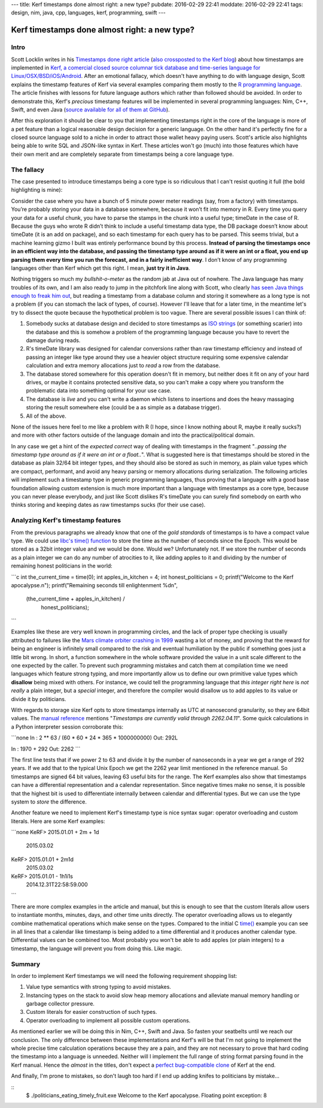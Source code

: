 ---
title: Kerf timestamps done almost right: a new type?
pubdate: 2016-02-29 22:41
moddate: 2016-02-29 22:41
tags: design, nim, java, cpp, languages, kerf, programming, swift
---

Kerf timestamps done almost right: a new type?
==============================================

Intro
-----

Scott Locklin writes in his `Timestamps done right article
<https://scottlocklin.wordpress.com/2016/01/19/timestamps-done-right/>`_ (`also
crossposted to the Kerf blog
<https://getkerf.wordpress.com/2016/01/19/timestamps-done-right/>`_) about how
timestamps are implemented in `Kerf, a comercial closed source columnar tick
database and time-series language for Linux/OSX/BSD/iOS/Android
<https://github.com/kevinlawler/kerf>`_.  After an emotional fallacy, which
doesn't have anything to do with language design, Scott explains the timestamp
features of Kerf via several examples comparing them mostly to the `R
programming language <https://www.r-project.org>`_.  The article finishes with
lessons for future language authors which rather than followed should be
avoided. In order to demonstrate this, Kerf's *precious* timestamp features
will be implemented in several programming languages: Nim, C++, Swift, and even
Java (`source available for all of them at GitHub
<https://github.com/gradha/kerf_timestamps_done_almost_right>`_).

After this exploration it should be clear to you that implementing timestamps
right in the core of the language is more of a pet feature than a logical
reasonable design decision for a generic language. On the other hand it's
perfectly fine for a closed source language sold to a niche in order to attract
those wallet heavy paying users. Scott's article also highlights being able to
write SQL and JSON-like syntax in Kerf.  These articles won't go (much) into
those features which have their own merit and are completely separate from
timestamps being a core language type.

.. raw:: html

    <br clear="right"><center>
    <a href="http://www.castlegeekskull.com/2011/09/list-of-star-wars-episode-iv-new-hope.html"><img
        src="../../../i/kerf_language_wars.jpg"
        alt="Language wars, timestamps: a new hope"
        style="width:100%;max-width:750px" align="center"
        hspace="8pt" vspace="8pt"></a>
    </center>


The fallacy
-----------

The case presented to introduce timestamps being a core type is so ridiculous
that I can't resist quoting it full (the bold highlighting is mine):

.. raw:: html
    <blockquote><em>

Consider the case where you have a bunch of 5 minute power meter readings
(say, from a factory) with timestamps. You’re probably storing your data in
a database somewhere, because it won’t fit into memory in R. Every time you
query your data for a useful chunk, you have to parse the stamps in the
chunk into a useful type; timeDate in the case of R. Because the guys who
wrote R didn’t think to include a useful timestamp data type, the DB
package doesn’t know about timeDate (it is an add on package), and so each
timestamp for each query has to be parsed. This seems trivial, but a
machine learning gizmo I built was entirely performance bound by this
process. **Instead of parsing the timestamps once in an efficient way into
the database, and passing the timestamp type around as if it were an int or
a float, you end up parsing them every time you run the forecast, and in a
fairly inefficient way**. I don’t know of any programming languages other
than Kerf which get this right. I mean, **just try it in Java**.

.. raw:: html
    </em></blockquote>

Nothing triggers so much my *bullshit-o-meter* as the random jab at Java out of
nowhere. The Java language has many troubles of its own, and I am also ready to
jump in the pitchfork line along with Scott, who clearly `has seen Java things
enough to freak him out <https://www.youtube.com/watch?v=ZTzA_xesrL8>`_, but
reading a timestamp from a database column and storing it somewhere as a long
type is not a problem (if you can stomach the lack of types, of course).
However I'll leave that for a later time, in the meantime let's try to dissect
the quote because the hypothetical problem is too vague.  There are several
possible issues I can think of:

1. Somebody sucks at database design and decided to store timestamps as `ISO
   strings <https://en.wikipedia.org/wiki/ISO_8601>`_ (or something scarier)
   into the database and this is somehow a problem of the programming language
   because you have to revert the damage during reads.
2. R's timeDate library was designed for calendar conversions rather than raw
   timestamp efficiency and instead of passing an integer like type around they
   use a heavier object structure requiring some expensive calendar calculation
   and extra memory allocations just to *read* a row from the database.
3. The database stored somewhere for this operation doesn't fit in memory, but
   neither does it fit on any of your hard drives, or maybe it contains
   protected sensitive data, so you can't make a copy where you transform the
   problematic data into something optimal for your use case.
4. The database is *live* and you can't write a daemon which listens to
   insertions and does the heavy massaging storing the result somewhere else
   (could be a as simple as a database trigger).
5. All of the above.

None of the issues here feel to me like a problem with R (I hope, since I know
nothing about R, maybe it really sucks?) and more with other factors outside of
the language domain and into the practical/political domain.

In any case we get a hint of the *expected correct* way of dealing with
timestamps in the fragment "*..passing the timestamp type around as if it were
an int or a float..*". What is suggested here is that timestamps should be
stored in the database as plain 32/64 bit integer types, and they should also
be stored as such in memory, as plain value types which are compact,
performant, and avoid any heavy parsing or memory allocations during
serialization.  The following articles will implement such a timestamp type in
generic programming languages, thus proving that a language with a good base
foundation allowing custom extension is much more important than a language
with timestamps as a core type, because you can never please everybody, and
just like Scott dislikes R's timeDate you can surely find somebody on earth who
thinks storing and keeping dates as raw timestamps sucks (for their use case).


Analyzing Kerf's timestamp features
-----------------------------------

.. raw:: html
    <a href="http://www.all-idol.com/1609"><img
        src="../../../i/kerf_analwhat.jpg"
        alt="Analwhat?"
        style="width:100%;max-width:600px" align="right"
        hspace="8pt" vspace="8pt"></a>

From the previous paragraphs we already know that one of the *gold standards*
of timestamps is to have a compact value type. We could use `libc's time()
function <http://linux.die.net/man/2/time>`_ to store the time as the number of
seconds since the Epoch. This would be stored as a 32bit integer value and we
would be done. Would we? Unfortunately not. If we store the number of seconds
as a plain integer we can do any number of atrocities to it, like adding apples
to it and dividing by the number of remaining honest politicians in the world:

```c
int the_current_time = time(0);
int apples_in_kitchen = 4;
int honest_politicians = 0;
printf("Welcome to the Kerf apocalypse.\n");
printf("Remaining seconds till enlightenment %d\n",
    (the_current_time + apples_in_kitchen) /
        honest_politicians);
```

Examples like these are very well known in programming circles, and the lack of
proper type checking is usually attributed to failures like the `Mars climate
orbiter crashing in 1999
<https://en.wikipedia.org/wiki/Mars_Climate_Orbiter#Cause_of_failure>`_ wasting
a lot of money, and proving that the reward for being an engineer is infinitely
small compared to the risk and eventual humiliation by the public if something
goes just a little bit wrong. In short, a function somewhere in the whole
software provided the value in a unit scale different to the one expected by
the caller. To prevent such programming mistakes and catch them at compilation
time we need languages which feature strong typing, and more importantly allow
us to define our own primitive value types which **disallow** being mixed with
others. For instance, we could tell the programming language that *this integer
right here* is *not really* a plain integer, but a *special* integer, and
therefore the compiler would disallow us to add apples to its value or divide
it by politicians.

With regards to storage size Kerf opts to store timestamps internally as UTC at
nanosecond granularity, so they are 64bit values. The `manual reference
<https://github.com/kevinlawler/kerf/tree/master/manual>`_ mentions
"*Timestamps are currently valid through 2262.04.11*". Some quick calculations in a Python interpreter session corroborate this:

```none
In : 2 ** 63 / (60 * 60 * 24 * 365 * 1000000000)
Out: 292L

In : 1970 + 292
Out: 2262
```

The first line tests that if we power 2 to 63 and divide it by the number of
nanoseconds in a year we get a range of 292 years. If we add that to the
typical Unix Epoch we get the 2262 year limit mentioned in the reference
manual.  So timestamps are signed 64 bit values, leaving 63 useful bits for the
range.  The Kerf examples also show that timestamps can have a differential
representation and a calendar representation. Since negative times make no
sense, it is possible that the highest bit is used to differentiate internally
between calendar and differential types. But we can use the type system to
*store* the difference.

Another feature we need to implement Kerf's timestamp type is nice syntax
sugar: operator overloading and custom literals. Here are some Kerf examples:

```none
KeRF> 2015.01.01 + 2m + 1d
  2015.03.02
KeRF> 2015.01.01 + 2m1d
  2015.03.02
KeRF> 2015.01.01 - 1h1i1s
  2014.12.31T22:58:59.000
```

There are more complex examples in the article and manual, but this is enough
to see that the custom literals allow users to instantiate months, minutes,
days, and other time units directly. The operator overloading allows us to
elegantly combine mathematical operations which make sense on the types.
Compared to the initial C `time() <http://linux.die.net/man/2/time>`_
example you can see in all lines that a calendar like timestamp is being added
to a time differential and it produces another calendar type.  Differential
values can be combined too. Most probably you won't be able to add apples (or
plain integers) to a timestamp, the language will prevent you from doing this.
Like magic.

Summary
-------

In order to implement Kerf timestamps we will need the following requirement
shopping list:

1. Value type semantics with strong typing to avoid mistakes.
2. Instancing types on the stack to avoid slow heap memory allocations and
   alleviate manual memory handling or garbage collector pressure.
3. Custom literals for easier construction of such types.
4. Operator overloading to implement all possible custom operations.

As mentioned earlier we will be doing this in Nim, C++, Swift and Java. So
fasten your seatbelts until we reach our conclusion. The only difference
between these implementations and Kerf's will be that I'm not going to
implement the whole precise time calculation operations because they are a
pain, and they are not necessary to prove that hard coding the timestamp into a
language is unneeded. Neither will I implement the full range of string format
parsing found in the Kerf manual. Hence the *almost* in the titles, don't
expect a `perfect bug-compatible clone
<http://code.google.com/p/android/issues/detail?id=13830>`_ of Kerf at the end.

And finally, I'm prone to mistakes, so don't laugh too hard if I end up adding
knifes to politicians by mistake…

::
    $ ./politicians_eating_timely_fruit.exe
    Welcome to the Kerf apocalypse.
    Floating point exception: 8
